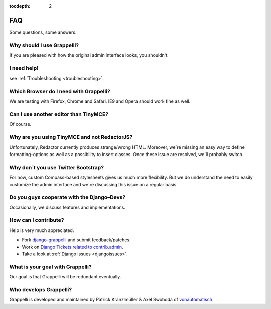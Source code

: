 :tocdepth: 2

.. |grappelli| replace:: Grappelli
.. |filebrowser| replace:: FileBrowser

.. _faq:

FAQ
===

Some questions, some answers.

Why should I use |grappelli|?
-----------------------------

If you are pleased with how the original admin interface looks, you shouldn't.

I need help!
------------

see :ref:`Troubleshooting <troubleshooting>`.

Which Browser do I need with Grappelli?
---------------------------------------

We are testing with Firefox, Chrome and Safari. IE9 and Opera should work fine as well.

Can I use another editor than TinyMCE?
--------------------------------------

Of course.

Why are you using TinyMCE and not RedactorJS?
---------------------------------------------

Unfortunately, Redactor currently produces strange/wrong HTML. Moreover, we´re missing an easy way to define formatting–options as well as a possibility to insert classes. Once these issue are resolved, we´ll probably switch.

Why don´t you use Twitter Bootstrap?
------------------------------------

For now, custom Compass-based stylesheets gives us much more flexibility. But we do understand the need to easily customize the admin interface and we´re discussing this issue on a regular basis.

Do you guys cooperate with the Django–Devs?
-------------------------------------------

Occasionally, we discuss features and implementations.

How can I contribute?
---------------------

Help is very much appreciated.

* Fork `django-grappelli <https://github.com/sehmaschine/django-grappelli>`_ and submit feedback/patches.
* Work on `Django Tickets related to contrib.admin <https://code.djangoproject.com/query?status=assigned&status=new&status=reopened&component=contrib.admin&group=milestone&col=id&col=summary&col=status&col=owner&col=type&col=version&order=priority>`_.
* Take a look at :ref:`Django Issues <djangoissues>`.

What is your goal with |grappelli|?
-----------------------------------

Our goal is that |grappelli| will be redundant eventually.

Who develops |grappelli|?
-------------------------

|grappelli| is developed and maintained by Patrick Kranzlmüller & Axel Swoboda of `vonautomatisch <http://www.vonautomatisch.at>`_.
